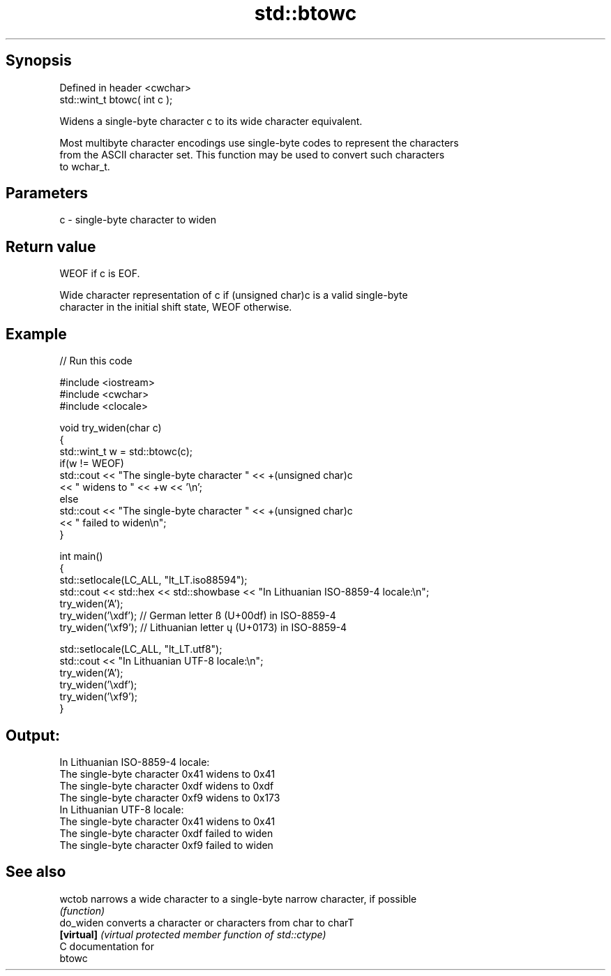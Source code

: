 .TH std::btowc 3 "Sep  4 2015" "2.0 | http://cppreference.com" "C++ Standard Libary"
.SH Synopsis
   Defined in header <cwchar>
   std::wint_t btowc( int c );

   Widens a single-byte character c to its wide character equivalent.

   Most multibyte character encodings use single-byte codes to represent the characters
   from the ASCII character set. This function may be used to convert such characters
   to wchar_t.

.SH Parameters

   c - single-byte character to widen

.SH Return value

   WEOF if c is EOF.

   Wide character representation of c if (unsigned char)c is a valid single-byte
   character in the initial shift state, WEOF otherwise.

.SH Example

   
// Run this code

 #include <iostream>
 #include <cwchar>
 #include <clocale>

 void try_widen(char c)
 {
     std::wint_t w = std::btowc(c);
     if(w != WEOF)
         std::cout << "The single-byte character " << +(unsigned char)c
                   << " widens to " << +w << '\\n';
     else
         std::cout << "The single-byte character " << +(unsigned char)c
                   << " failed to widen\\n";
 }

 int main()
 {
     std::setlocale(LC_ALL, "lt_LT.iso88594");
     std::cout << std::hex << std::showbase << "In Lithuanian ISO-8859-4 locale:\\n";
     try_widen('A');
     try_widen('\\xdf'); // German letter ß (U+00df) in ISO-8859-4
     try_widen('\\xf9'); // Lithuanian letter ų (U+0173) in ISO-8859-4

     std::setlocale(LC_ALL, "lt_LT.utf8");
     std::cout << "In Lithuanian UTF-8 locale:\\n";
     try_widen('A');
     try_widen('\\xdf');
     try_widen('\\xf9');
 }

.SH Output:

 In Lithuanian ISO-8859-4 locale:
 The single-byte character 0x41 widens to 0x41
 The single-byte character 0xdf widens to 0xdf
 The single-byte character 0xf9 widens to 0x173
 In Lithuanian UTF-8 locale:
 The single-byte character 0x41 widens to 0x41
 The single-byte character 0xdf failed to widen
 The single-byte character 0xf9 failed to widen

.SH See also

   wctob     narrows a wide character to a single-byte narrow character, if possible
             \fI(function)\fP
   do_widen  converts a character or characters from char to charT
   \fB[virtual]\fP \fI(virtual protected member function of std::ctype)\fP
   C documentation for
   btowc
